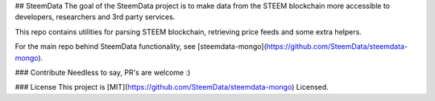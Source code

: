 ## SteemData
The goal of the SteemData project is to make data from the
STEEM blockchain more accessible to developers, researchers and 3rd party services.

This repo contains utilities for parsing STEEM blockchain, retrieving price feeds and some extra helpers.

For the main repo behind SteemData functionality, see [steemdata-mongo](https://github.com/SteemData/steemdata-mongo).

### Contribute
Needless to say, PR's are welcome :)

### License
This project is [MIT](https://github.com/SteemData/steemdata-mongo) Licensed.

